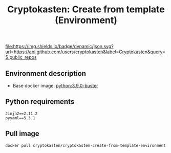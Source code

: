 #+TITLE: Cryptokasten: Create from template (Environment)
#+TAGS: cryptokasten
#+PROPERTY: header-args :session *shell cryptokasten-create-from-template-environment* :results silent raw
#+OPTIONS: ^:nil

[[https://github.com/cryptokasten][file:https://img.shields.io/badge/dynamic/json.svg?url=https://api.github.com/users/cryptokasten&label=Cryptokasten&query=$.public_repos]]

** Environment description

- Base docker image: [[https://github.com/cryptokasten/python-in-docker][python:3.9.0-buster]]

** Python requirements

#+BEGIN_SRC config :tangle requirements.txt
Jinja2==2.11.2
pyyaml==5.3.1
#+END_SRC

** Pull image

#+BEGIN_SRC sh
docker pull cryptokasten/cryptokasten-create-from-template-environment
#+END_SRC

